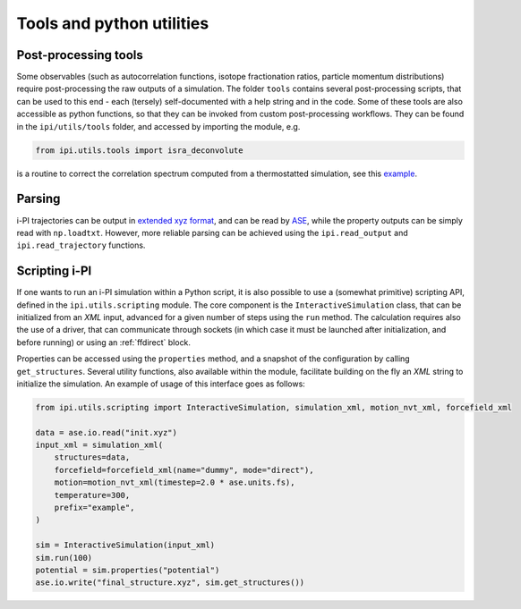 Tools and python utilities
==========================

Post-processing tools
~~~~~~~~~~~~~~~~~~~~~
Some observables (such as autocorrelation functions, isotope fractionation ratios, particle
momentum distributions) require post-processing the raw outputs of a simulation. 
The folder ``tools`` contains several post-processing scripts, that can 
be used to this end - each (tersely) self-documented with a help string and in
the code. 
Some of these tools are also accessible as python functions, so that they can 
be invoked from custom post-processing workflows. They can be found in 
the ``ipi/utils/tools`` folder, and accessed by importing the module, e.g.

.. code-block:: python
        
    from ipi.utils.tools import isra_deconvolute

is a routine to correct the correlation spectrum computed from a thermostatted simulation,
see this `example <https://atomistic-cookbook.org/examples/thermostats/thermostats.html>`_.

Parsing
~~~~~~~

i-PI trajectories can be output in 
`extended xyz format <https://wiki.fysik.dtu.dk/ase/ase/io/formatoptions.html#extxyz>`_, 
and can be read by `ASE <https://wiki.fysik.dtu.dk/ase/index.html>`_, while the property
outputs can be simply read with ``np.loadtxt``. However, more reliable parsing can be
achieved using the ``ipi.read_output`` and ``ipi.read_trajectory`` functions. 

Scripting i-PI
~~~~~~~~~~~~~~

If one wants to run an i-PI simulation within a Python script, it is also possible
to use a (somewhat primitive) scripting API, defined in the ``ipi.utils.scripting``
module. The core component is the ``InteractiveSimulation`` class, that can be
initialized from an *XML* input, advanced for a given number of steps using the
``run`` method. The calculation requires also the use of a driver, that can 
communicate through sockets (in which case it must be launched after 
initialization, and before running) or using an :ref:`ffdirect` block. 

Properties can be accessed using the ``properties`` method, and a snapshot
of the configuration by calling ``get_structures``. 
Several utility functions, also available within the module, facilitate
building on the fly an *XML* string to initialize the simulation.
An example of usage of this interface goes as follows:

.. code-block:: python 

    from ipi.utils.scripting import InteractiveSimulation, simulation_xml, motion_nvt_xml, forcefield_xml

    data = ase.io.read("init.xyz")
    input_xml = simulation_xml(
        structures=data,
        forcefield=forcefield_xml(name="dummy", mode="direct"),
        motion=motion_nvt_xml(timestep=2.0 * ase.units.fs),
        temperature=300,
        prefix="example",
    )

    sim = InteractiveSimulation(input_xml)
    sim.run(100)
    potential = sim.properties("potential")
    ase.io.write("final_structure.xyz", sim.get_structures())




